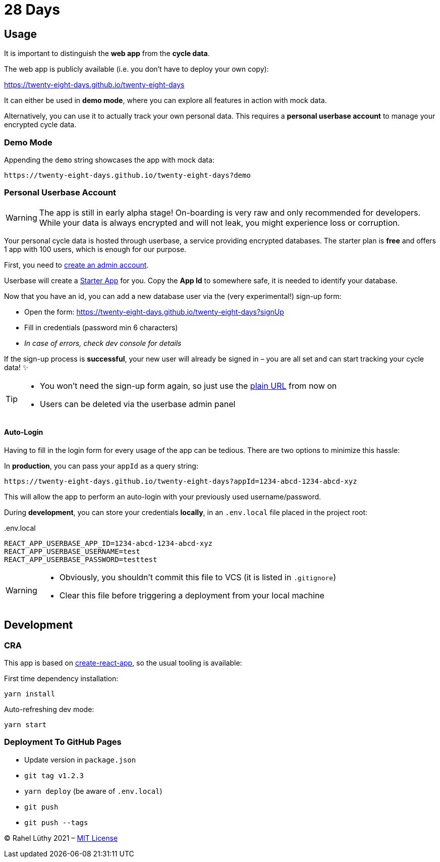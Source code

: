 = 28 Days

== Usage

It is important to distinguish the *web app* from the *cycle data*.

The web app is publicly available (i.e. you don't have to deploy your own copy):

https://twenty-eight-days.github.io/twenty-eight-days

It can either be used in *demo mode*, where you can explore all features in action with mock data.

Alternatively, you can use it to actually track your own personal data.
This requires a *personal userbase account* to manage your encrypted cycle data.

=== Demo Mode

Appending the `demo` string showcases the app with mock data:

----
https://twenty-eight-days.github.io/twenty-eight-days?demo
----

=== Personal Userbase Account

[WARNING]
====
The app is still in early alpha stage!
On-boarding is very raw and only recommended for developers.
While your data is always encrypted and will not leak, you might experience loss or corruption.
====

Your personal cycle data is hosted through userbase, a service providing encrypted databases.
The starter plan is *free* and offers 1 app with 100 users, which is enough for our purpose.

First, you need to https://v1.userbase.com/#create-admin[create an admin account].

Userbase will create a https://v1.userbase.com/#app=Starter%20App[Starter App] for you.
Copy the *App Id* to somewhere safe, it is needed to identify your database.

Now that you have an id, you can add a new database user via the (very experimental!) sign-up form:

* Open the form: https://twenty-eight-days.github.io/twenty-eight-days?signUp
* Fill in credentials (password min 6 characters)
* _In case of errors, check dev console for details_

If the sign-up process is *successful*, your new user will already be signed in – you are all set and can start tracking your cycle data! ✨

[TIP]
====
* You won't need the sign-up form again, so just use the https://twenty-eight-days.github.io/twenty-eight-days[plain URL] from now on
* Users can be deleted via the userbase admin panel
====

==== Auto-Login

Having to fill in the login form for every usage of the app can be tedious.
There are two options to minimize this hassle:

In *production*, you can pass your `appId` as a query string:

----
https://twenty-eight-days.github.io/twenty-eight-days?appId=1234-abcd-1234-abcd-xyz
----

This will allow the app to perform an auto-login with your previously used username/password.

During *development*, you can store your credentials *locally*, in an `.env.local` file placed in the project root:

[title=.env.local]
----
REACT_APP_USERBASE_APP_ID=1234-abcd-1234-abcd-xyz
REACT_APP_USERBASE_USERNAME=test
REACT_APP_USERBASE_PASSWORD=testtest
----

[WARNING]
====
* Obviously, you shouldn't commit this file to VCS (it is listed in `.gitignore`)
* Clear this file before triggering a deployment from your local machine
====

== Development

=== CRA

This app is based on https://github.com/facebook/create-react-app[create-react-app], so the usual tooling is available:

First time dependency installation:
----
yarn install
----

Auto-refreshing dev mode:
----
yarn start
----

=== Deployment To GitHub Pages

* Update version in `package.json`
* `git tag v1.2.3`
* `yarn deploy` (be aware of `.env.local`)
* `git push`
* `git push --tags`

&copy; Rahel Lüthy 2021 – link:LICENSE[MIT License]

